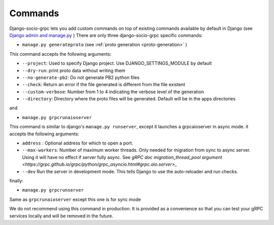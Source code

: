 .. _commands:

Commands
===========

Django-socio-grpc lets you add custom commands on top of existing commands available by default in Django (see `Django admin and manage.py <https://docs.djangoproject.com/en/5.0/ref/django-admin/>`_ )
There are only three django-socio-grpc specific commands:

- ``manage.py generateproto`` (see :ref:`proto generation <proto-generation>` )
  
This command accepts the following arguments:

- ``--project``: Used to specify Django project. Use DJANGO_SETTINGS_MODULE by default
- ``--dry-run``: print proto data without writing them
- ``--no-generate-pb2``: Do not generate PB2 python files
- ``--check``: Return an error if the file generated is different from the file existent
- ``--custom-verbose``: Number from 1 to 4 indicating the verbose level of the generation
- ``--directory``: Directory where the proto files will be generated. Default will be in the apps directories

and

- ``manage.py grpcrunaioserver``

This command is similar to django's ``manage.py runserver``, except it launches a grpcaioserver in async mode.
it accepts the following arguments:

- ``address`` : Optional address for which to open a port.
- ``--max-workers``: Number of maximum worker threads. Only needed for migration from sync to async server. Using it will have no effect if server fully async. See `gRPC doc migration_thread_pool argument <https://grpc.github.io/grpc/python/grpc_asyncio.html#grpc.aio.server>_`
- ``--dev`` Run the server in development mode. This tells Django to use the auto-reloader and run checks.


finally:

- ``manage.py grpcrunserver``

Same as ``grpcrunaioserver`` except this one is for sync mode

.. warning::
We do not recommend using this command in production. It is provided as a convenience so that you can test your gRPC services locally and will be removed in the future.